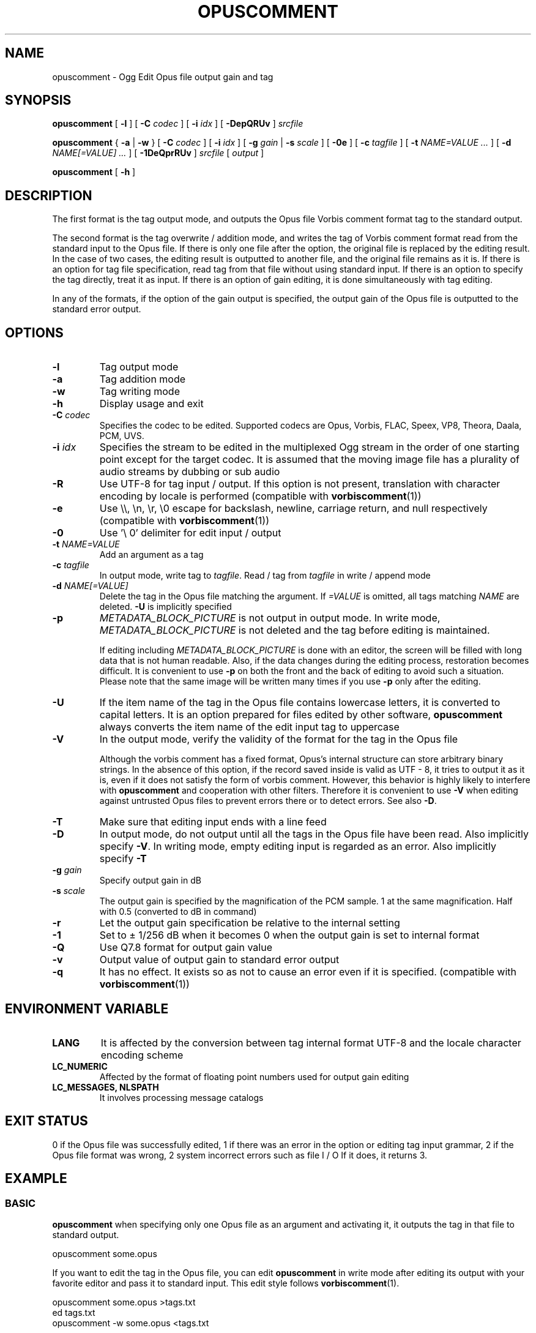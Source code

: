 .\" This manpage has been automatically generated by docbook2man 
.\" from a DocBook document.  This tool can be found at:
.\" <http://shell.ipoline.com/~elmert/comp/docbook2X/> 
.\" Please send any bug reports, improvements, comments, patches, 
.\" etc. to Steve Cheng <steve@ggi-project.org>.
.TH "OPUSCOMMENT" "1" "2019-05-25" "1.5.4" "User Manual"

.SH NAME
opuscomment \- Ogg Edit Opus file output gain and tag

.SH SYNOPSIS

\fBopuscomment\fR [ \fB-l\fR ] [ \fB-C \fIcodec\fB\fR ] [ \fB-i \fIidx\fB\fR ] [ \fB-DepQRUv\fR ] \fB\fIsrcfile\fB\fR

\fBopuscomment\fR { \fB-a\fR | \fB-w\fR } [ \fB-C \fIcodec\fB\fR ] [ \fB-i \fIidx\fB\fR ] [ \fB-g \fIgain\fB\fR | \fB-s \fIscale\fB\fR ] [ \fB-0e\fR ] [ \fB-c \fItagfile\fB\fR ] [ \fB-t \fINAME=VALUE\fB\fR\fI ...\fR ] [ \fB-d \fINAME[=VALUE]\fB\fR\fI ...\fR ] [ \fB-1DeQprRUv\fR ] \fB\fIsrcfile\fB\fR [ \fB\fIoutput\fB\fR ]

\fBopuscomment\fR [ \fB-h\fR ]

.SH DESCRIPTION
.PP
The first format is the tag output mode, and outputs the Opus file Vorbis comment format tag to the standard output.
.PP
The second format is the tag overwrite / addition mode, and writes the tag of Vorbis comment format read from the standard input to the Opus file. If there is only one file after the option, the original file is replaced by the editing result. In the case of two cases, the editing result is outputted to another file, and the original file remains as it is. If there is an option for tag file specification, read tag from that file without using standard input. If there is an option to specify the tag directly, treat it as input. If there is an option of gain editing, it is done simultaneously with tag editing.
.PP
In any of the formats, if the option of the gain output is specified, the output gain of the Opus file is outputted to the standard error output.

.SH OPTIONS
.TP
\fB-l\fR
Tag output mode
.TP
\fB-a\fR
Tag addition mode
.TP
\fB-w\fR
Tag writing mode
.TP
\fB-h\fR
Display usage and exit
.TP
\fB-C \fIcodec\fB\fR
Specifies the codec to be edited. Supported codecs are Opus, Vorbis, FLAC, Speex, VP8, Theora, Daala, PCM, UVS.
.TP
\fB-i \fIidx\fB\fR
Specifies the stream to be edited in the multiplexed Ogg stream in the order of one starting point except for the target codec. It is assumed that the moving image file has a plurality of audio streams by dubbing or sub audio
.TP
\fB-R\fR
Use UTF-8 for tag input / output. If this option is not present, translation with character encoding by locale is performed (compatible with \fBvorbiscomment\fR(1))
.TP
\fB-e\fR
Use \\\\, \\n, \\r, \\0 escape for backslash, newline, carriage return, and null respectively (compatible with \fBvorbiscomment\fR(1))
.TP
\fB-0\fR
Use '\\ 0' delimiter for edit input / output
.TP
\fB-t \fINAME=VALUE\fB\fR
Add an argument as a tag
.TP
\fB-c \fItagfile\fB\fR
In output mode, write tag to \fItagfile\fR. Read / tag from \fItagfile\fR in write / append mode
.TP
\fB-d \fINAME[=VALUE]\fB\fR
Delete the tag in the Opus file matching the argument. If \fI=VALUE\fR is omitted, all tags matching \fINAME\fR are deleted. \fB-U\fR is implicitly specified
.TP
\fB-p\fR
\fIMETADATA_BLOCK_PICTURE\fR is not output in output mode. In write mode, \fIMETADATA_BLOCK_PICTURE\fR is not deleted and the tag before editing is maintained.

If editing including \fIMETADATA_BLOCK_PICTURE\fR is done with an editor, the screen will be filled with long data that is not human readable. Also, if the data changes during the editing process, restoration becomes difficult. It is convenient to use \fB-p\fR on both the front and the back of editing to avoid such a situation. Please note that the same image will be written many times if you use \fB-p\fR only after the editing.
.TP
\fB-U\fR
If the item name of the tag in the Opus file contains lowercase letters, it is converted to capital letters. It is an option prepared for files edited by other software, \fBopuscomment\fR always converts the item name of the edit input tag to uppercase
.TP
\fB-V\fR
In the output mode, verify the validity of the format for the tag in the Opus file

Although the vorbis comment has a fixed format, Opus's internal structure can store arbitrary binary strings. In the absence of this option, if the record saved inside is valid as UTF - 8, it tries to output it as it is, even if it does not satisfy the form of vorbis comment. However, this behavior is highly likely to interfere with \fBopuscomment\fR and cooperation with other filters. Therefore it is convenient to use \fB-V\fR when editing against untrusted Opus files to prevent errors there or to detect errors. See also \fB-D\fR.
.TP
\fB-T\fR
Make sure that editing input ends with a line feed
.TP
\fB-D\fR
In output mode, do not output until all the tags in the Opus file have been read. Also implicitly specify \fB-V\fR. In writing mode, empty editing input is regarded as an error. Also implicitly specify \fB-T\fR
.TP
\fB-g \fIgain\fB\fR
Specify output gain in dB
.TP
\fB-s \fIscale\fB\fR
The output gain is specified by the magnification of the PCM sample. 1 at the same magnification. Half with 0.5 (converted to dB in command)
.TP
\fB-r\fR
Let the output gain specification be relative to the internal setting
.TP
\fB-1\fR
Set to ± 1/256 dB when it becomes 0 when the output gain is set to internal format
.TP
\fB-Q\fR
Use Q7.8 format for output gain value
.TP
\fB-v\fR
Output value of output gain to standard error output
.TP
\fB-q\fR
It has no effect. It exists so as not to cause an error even if it is specified. (compatible with \fBvorbiscomment\fR(1))

.SH ENVIRONMENT VARIABLE
.TP
\fBLANG\fR
It is affected by the conversion between tag internal format UTF-8 and the locale character encoding scheme
.TP
\fBLC_NUMERIC\fR
Affected by the format of floating point numbers used for output gain editing
.TP
\fBLC_MESSAGES, NLSPATH\fR
It involves processing message catalogs

.SH EXIT STATUS
.PP
0 if the Opus file was successfully edited, 1 if there was an error in the option or editing tag input grammar, 2 if the Opus file format was wrong, 2 system incorrect errors such as file I / O If it does, it returns 3.

.SH EXAMPLE
.SS BASIC
.PP
\fBopuscomment\fR when specifying only one Opus file as an argument and activating it, it outputs the tag in that file to standard output.

.nf
opuscomment some.opus
.fi
.PP
If you want to edit the tag in the Opus file, you can edit \fBopuscomment\fR in write mode after editing its output with your favorite editor and pass it to standard input. This edit style follows \fBvorbiscomment\fR(1).

.nf
opuscomment some.opus >tags.txt
ed tags.txt
opuscomment -w some.opus <tags.txt
.fi
.PP
In Ogg Opus, there is a header item called output gain, and by changing it, the function that the volume can be freely changed even after encoding is attached as a codec standard. \fBopuscomment\fR corresponds to editing of its output gain.

.nf
# Make louder Opus files smaller by -5.0 dB
opuscomment -g -5.0 loud.opus
# You can confirm that the output gain has been changed by the item of Playback gain in opusinfo (1)
opusinfo loud.opus
.fi
.PP
\fB-d\fR option by using, you can save some editing effort to overwrite records

.nf
# Title change method 1 using -d
opuscomment -d TITLE -t TITLE="New Title" hoge.opus
# Title change method 2 using -d
echo TITLE=New Title |opuscomment -d TITLE hoge.opus
.fi

.SS OGG VORBIS TRANSITION
.PP
Ogg Vorbis and Ogg Opus have the same internal tag format and \fBopuscomment\fR implements an interface compatible with vorbiscomment, so you can easily port tags with the following command.

.nf
vorbiscomment -Re music-01.oga |opuscomment -wRe music-01.opus
.fi

.SS SIMULTANEOUS EDITING OF OPUS FILES
.PP
As a general theory of shell scripts, it is normal to redirect the result to another file and rename it once the file is connected to pipe and edited at the same time due to the timing of writing is there.

.nf
sed 's/dog/cat/g' <animal.txt >animal.txt.1
mv -f animal.txt.1 animal.txt
.fi
.PP
However, since \fBopuscomment\fR does not open Opus files for writing until tag reading is finished, even if the same file is opened before and after the filter, it will not be edited at the same time and the contents will not be lost.

.nf
# Even if you do not create a temporary file, editing that removes the DISCTOTAL and DISCNUMBER tags from some.opus is applied as intended.
opuscomment -e some.opus |grep -vE '^DISC(TOTAL|NUMBER)=' |opuscomment -we some.opus
.fi

.SH GRAMMAR
.PP
\fBopuscomment\fR for the tag input / output grammar handled in, the individual records are the same as the internal format of vorbis comment and are concatenated with the key name and the value =, like \fINAME=VALUE\fR, and the records are separated by a line feed There. For example
.PP

.nf
TITLE = Internet
ARTIST = Tomonori Arakawa
.fi
.PP
However, \fIVALUE\fR itself may contain line breaks, \fBopuscomment\fR escape line breaks in two ways.
.TP
\fB1. opuscomment how to define\fR
If a tab follows the newline, the line after the newline is handled as a continuation of the value of the previous line except for the first tab
.TP
\fB2. A method compatible with vorbiscomment when using -e\fR
Represent line breaks with escape sequence using backslash
.PP
\fBopuscomment\fR escape of one of these newlines is always applied, there is no missing line break if there is appropriate option specification and editing. Specifically, a record having the following contents:
.PP
.TP
\fBTitle\fR
COMMENT
.TP
\fBContent\fR
.nf
Tomonori Arakawa live
2017-08-12 recording
.fi
.PP
This is the first method of \fBopuscomment\fR
.PP

.nf
COMMENT=Tomonori Arakawa live<newline>
<tab>2017-08-12 recording
.fi
.PP
With the second vorbiscomment compatible format
.PP

.nf
COMMENT=Arakawa Tomonori live\\n2017-08-12 recording
.fi
.PP

.SH ATTENTION
.SS When editing with the escape of the OPUSCOMMENT method
.PP
Consider the situation where the same tag is copied to another Opus file for re-encoding. At this time, it is safe to exchange \fBopuscomment\fR directly with pipes to pass tags.
.PP

.nf
# Safe example
opuscomment old.opus |opuscomment -w re-encoded.opus
.fi
.PP
However, there is a possibility that it is not safe to put a filter to edit including row deletion. This is because if a record to be deleted is composed of a plurality of lines, if only the line including the item name is deleted, the remaining lines are regarded as the continuation of the previous record.
.PP

.nf
# Unsafe example
opuscomment old.opus |sed '/^COMMENT=/d' |opuscomment -w re-encoded.opus
.fi
.PP
In order to prevent this, it is necessary to design the filter in consideration of the fact that the record spans plural lines.
.PP

.nf
# Example of deletion considering multiple row records 1
opuscomment old.opus |sed '/^COMMENT=/{:loop; N; s/.*\\n<tab>//; t loop; D;}' |
  opuscomment -w re-encoded.opus
.fi
.PP
More simply, use the escape of the \fB-e\fR option.
.PP

.nf
# Example 2 of deletion considering multiple row records 2
opuscomment -e old.opus |sed '/^COMMENT=/d' |opuscomment -we re-encoded.opus
.fi

.SS Handling of NUL
.PP
If \fB-0\fR is not specified, \fBopuscomment\fR generates an error if the character "NUL" is input.
.PP
If the tag in Opus contains NUL, the characters will break in output mode. This is because the vorbis comment is intended to store UTF-8 text as it is intended to express an action that a text file is broken when a binary file is input. However, if necessary, it can be avoided by specifying either \fB-R\fR or \fB-e\fR.


.SS Edit output gain and R128_TRACK_GAIN, R128_ALBUM_GAIN
.PP
According to the Opus specification \fIRFCC 7845\fR, if the output gain is edited, \fIR128_TRACK_GAIN\fR and \fIR128_ALBUM_GAIN\fR MUST be updated or deleted. However, \fBopuscomment\fR does not implement processing based on this specification. Users of \fBopuscomment\fR should incorporate gain adjustment editing into their application with this specification in mind.

.SH SEE ALSO
\fBopusenc\fR(1), \fBopusinfo\fR(1), \fBopuschgain\fR(1), \fBvorbiscomment\fR(1), \fBmetaflac\fR(1), \fBop_set_gain_offset\fR(3)

.SH ENGLISH TRANSLATION
Google translator (https://translate.google.ru)

